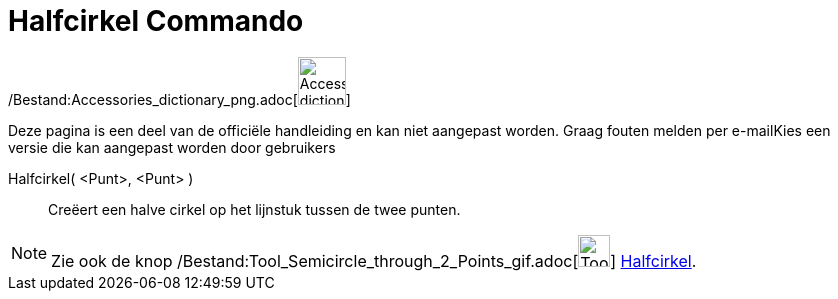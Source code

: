 = Halfcirkel Commando
:page-en: commands/Semicircle_Command
ifdef::env-github[:imagesdir: /nl/modules/ROOT/assets/images]

/Bestand:Accessories_dictionary_png.adoc[image:48px-Accessories_dictionary.png[Accessories
dictionary.png,width=48,height=48]]

Deze pagina is een deel van de officiële handleiding en kan niet aangepast worden. Graag fouten melden per
e-mail[.mw-selflink .selflink]##Kies een versie die kan aangepast worden door gebruikers##

Halfcirkel( <Punt>, <Punt> )::
  Creëert een halve cirkel op het lijnstuk tussen de twee punten.

[NOTE]
====

Zie ook de knop /Bestand:Tool_Semicircle_through_2_Points_gif.adoc[image:Tool_Semicircle_through_2_Points.gif[Tool
Semicircle through 2 Points.gif,width=32,height=32]] xref:/tools/Halfcirkel_door_twee_punten.adoc[Halfcirkel].

====
